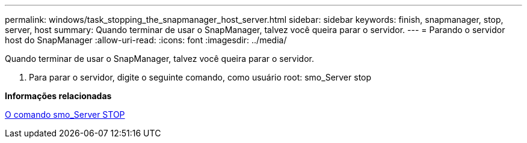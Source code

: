 ---
permalink: windows/task_stopping_the_snapmanager_host_server.html 
sidebar: sidebar 
keywords: finish, snapmanager, stop, server, host 
summary: Quando terminar de usar o SnapManager, talvez você queira parar o servidor. 
---
= Parando o servidor host do SnapManager
:allow-uri-read: 
:icons: font
:imagesdir: ../media/


[role="lead"]
Quando terminar de usar o SnapManager, talvez você queira parar o servidor.

. Para parar o servidor, digite o seguinte comando, como usuário root: smo_Server stop


*Informações relacionadas*

xref:reference_the_smosmsap_server_stop_command.adoc[O comando smo_Server STOP]
